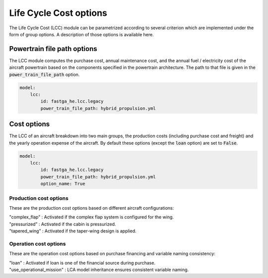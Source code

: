 .. _options-lca:

=============================
Life Cycle Cost options
=============================

The Life Cycle Cost (LCC) module can be parametrized according to several criterion which are implemented under
the form of group options. A description of those options is available here.



****************************
Powertrain file path options
****************************

The LCC module computes the purchase cost, annual maintenance cost, and the annual fuel / electricity cost of the
aircraft powertrain based on the components specified in the powertrain architecture. The path to that file is given in
the :code:`power_train_file_path` option.

.. code:: yaml

    model:
        lcc:
            id: fastga_he.lcc.legacy
            power_train_file_path: hybrid_propulsion.yml



************
Cost options
************
The LCC of an aircraft breakdown into two main groups, the production costs (including purchase cost and freight)
and the yearly operation expense of the aircraft. By default these options (except the :code:`loan` option) are set to
:code:`False`.

.. code:: yaml

    model:
        lcc:
            id: fastga_he.lcc.legacy
            power_train_file_path: hybrid_propulsion.yml
            option_name: True


Production cost options
=======================

These are the production cost options based on different aircraft configurations:

| "complex_flap" : Activated if the complex flap system is configured for the wing.
| "pressurized" : Activated if the cabin is pressurized.
| "tapered_wing" : Activated if the taper-wing design is applied.


Operation cost options
======================

These are the operation cost options based on purchase financing and variable naming consistency:

| "loan" : Activated if loan is one of the financial source during purchase.
| "use_operational_mission" : LCA model inheritance ensures consistent variable naming.

